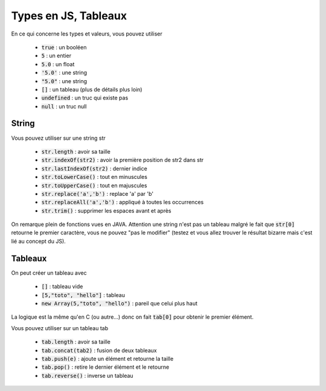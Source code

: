 =========================
Types en JS, Tableaux
=========================

En ce qui concerne les types et valeurs, vous pouvez utiliser

	* :code:`true` : un booléen
	* :code:`5` : un entier
	* :code:`5.0` : un float
	* :code:`'5.0'` : une string
	* :code:`"5.0"` : une string
	* :code:`[]` : un tableau (plus de détails plus loin)
	* :code:`undefined` : un truc qui existe pas
	* :code:`null` : un truc null

String
**************

Vous pouvez utiliser sur une string str

	* :code:`str.length` : avoir sa taille
	* :code:`str.indexOf(str2)` : avoir la première position de str2 dans str
	* :code:`str.lastIndexOf(str2)` : dernier indice
	* :code:`str.toLowerCase()` : tout en minuscules
	* :code:`str.toUpperCase()` : tout en majuscules
	* :code:`str.replace('a','b')` : replace 'a' par 'b'
	* :code:`str.replaceAll('a','b')` : appliqué à toutes les occurrences
	* :code:`str.trim()` : supprimer les espaces avant et après

On remarque plein de fonctions vues en JAVA. Attention une string
n'est pas un tableau malgré le fait que :code:`str[0]` retourne
le premier caractère, vous ne pouvez "pas le modifier" (testez et vous allez trouver
le résultat bizarre mais c'est lié au concept du JS).

Tableaux
*********************

On peut créer un tableau avec

	* :code:`[]` : tableau vide
	* :code:`[5,"toto", "hello"]` : tableau
	* :code:`new Array(5,"toto", "hello")` : pareil que celui plus haut

La logique est la même qu'en C (ou autre...) donc on fait
:code:`tab[0]` pour obtenir le premier élément.

Vous pouvez utiliser sur un tableau tab

	* :code:`tab.length` : avoir sa taille
	* :code:`tab.concat(tab2)` : fusion de deux tableaux
	* :code:`tab.push(e)` : ajoute un élément et retourne la taille
	* :code:`tab.pop()` : retire le dernier élément et le retourne
	* :code:`tab.reverse()` : inverse un tableau
